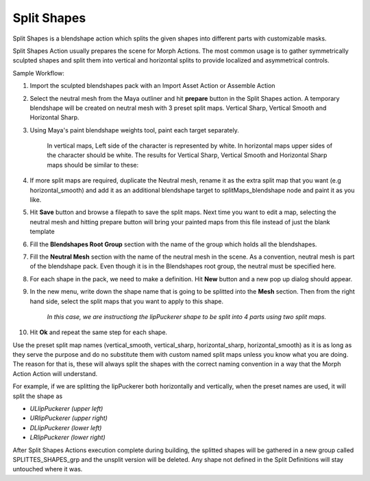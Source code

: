 .. _split_shapes:
.. |split_shapes| image:: ../../../python/trigger/ui/icons/split_shapes.png

=====================================
Split Shapes |split_shapes|
=====================================

Split Shapes is a blendshape action which splits the given shapes into different parts with customizable masks.

Split Shapes Action usually prepares the scene for Morph Actions. The most common usage is to gather symmetrically sculpted shapes and split them into vertical and horizontal splits to provide localized and asymmetrical controls.


Sample Workflow:

1. Import the sculpted blendshapes pack with an Import Asset Action or Assemble Action
2. Select the neutral mesh from the Maya outliner and hit **prepare** button in the Split Shapes action. A temporary blendshape will be created on neutral mesh with 3 preset split maps. Vertical Sharp, Vertical Smooth and Horizontal Sharp.
3. Using Maya's paint blendshape weights tool, paint each target separately. 

    In vertical maps, Left side of the character is represented by white. In horizontal maps upper sides of the character should be white. 
    The results for Vertical Sharp, Vertical Smooth and Horizontal Sharp maps should be similar to these:

    .. image:: /_images/split_shapes_ss1.png
4. If more split maps are required, duplicate the Neutral mesh, rename it as the extra split map that you want (e.g horizontal_smooth) and add it as an additional blendshape target to splitMaps_blendshape node and paint it as you like.
5. Hit **Save** button and browse a filepath to save the split maps. Next time you want to edit a map, selecting the neutral mesh and hitting prepare button will bring your painted maps from this file instead of just the blank template
6. Fill the **Blendshapes Root Group** section with the name of the group which holds all the blendshapes.
7. Fill the **Neutral Mesh** section with the name of the neutral mesh in the scene. As a convention, neutral mesh is part of the blendshape pack. Even though it is in the Blendshapes root group, the neutral must be specified here.
8. For each shape in the pack, we need to make a definition. Hit **New** button and a new pop up dialog should appear.
9. In the new menu, write down the shape name that is going to be splitted into the **Mesh** section. Then from the right hand side, select the split maps that you want to apply to this shape.

    .. image:: /_images/split_shapes_ss2.png
    *In this case, we are instructiong the lipPuckerer shape to be split into 4 parts using two split maps.*
10. Hit **Ok** and repeat the same step for each shape.

Use the preset split map names (vertical_smooth, vertical_sharp, horizontal_sharp, horizontal_smooth) as it is as long as they serve the purpose and do no substitute them with custom named split maps unless you know what you are doing. The reason for that is, these will always split the shapes with the correct naming convention in a way that the Morph Action Action will understand.

For example, if we are splitting the lipPuckerer both horizontally and vertically, when the preset names are used, it will split the shape as

- *ULlipPuckerer (upper left)*
- *URlipPuckerer (upper right)*
- *DLlipPuckerer (lower left)*
- *LRlipPuckerer (lower right)*

After Split Shapes Actions execution complete during building, the splitted shapes will be gathered in a new group called SPLITTES_SHAPES_grp and the unsplit version will be deleted. Any shape not defined in the Split Definitions will stay untouched where it was.